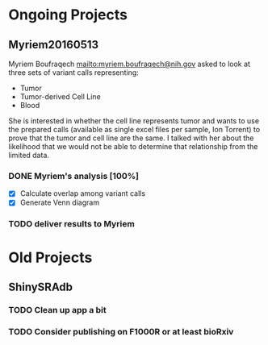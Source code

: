 #+STARTUP: logdone
* Ongoing Projects

** Myriem20160513
   :PROPERTIES:
   :Project:   Myriem20160513
   :PI:        Kebebew
   :Requested: 2016-05-10
   :END:
Myriem Boufraqech mailto:myriem.boufraqech@nih.gov asked to look at three sets
of variant calls representing:
- Tumor
- Tumor-derived Cell Line
- Blood

She is interested in whether the cell line represents tumor and wants to
use the prepared calls (available as single excel files per sample, Ion 
Torrent) to prove that the tumor and cell line are the same. I talked with
her about the likelihood that we would not be able to determine that
relationship from the limited data.

*** DONE Myriem's analysis [100%]
    CLOSED: [2016-05-13 Fri 11:02] SCHEDULED: <2016-05-13 Fri>
  - [X] Calculate overlap among variant calls
  - [X] Generate Venn diagram

*** TODO deliver results to Myriem
    SCHEDULED: <2016-05-13 Fri>



* Old Projects
** ShinySRAdb
*** TODO Clean up app a bit
*** TODO Consider publishing on F1000R or at least bioRxiv

